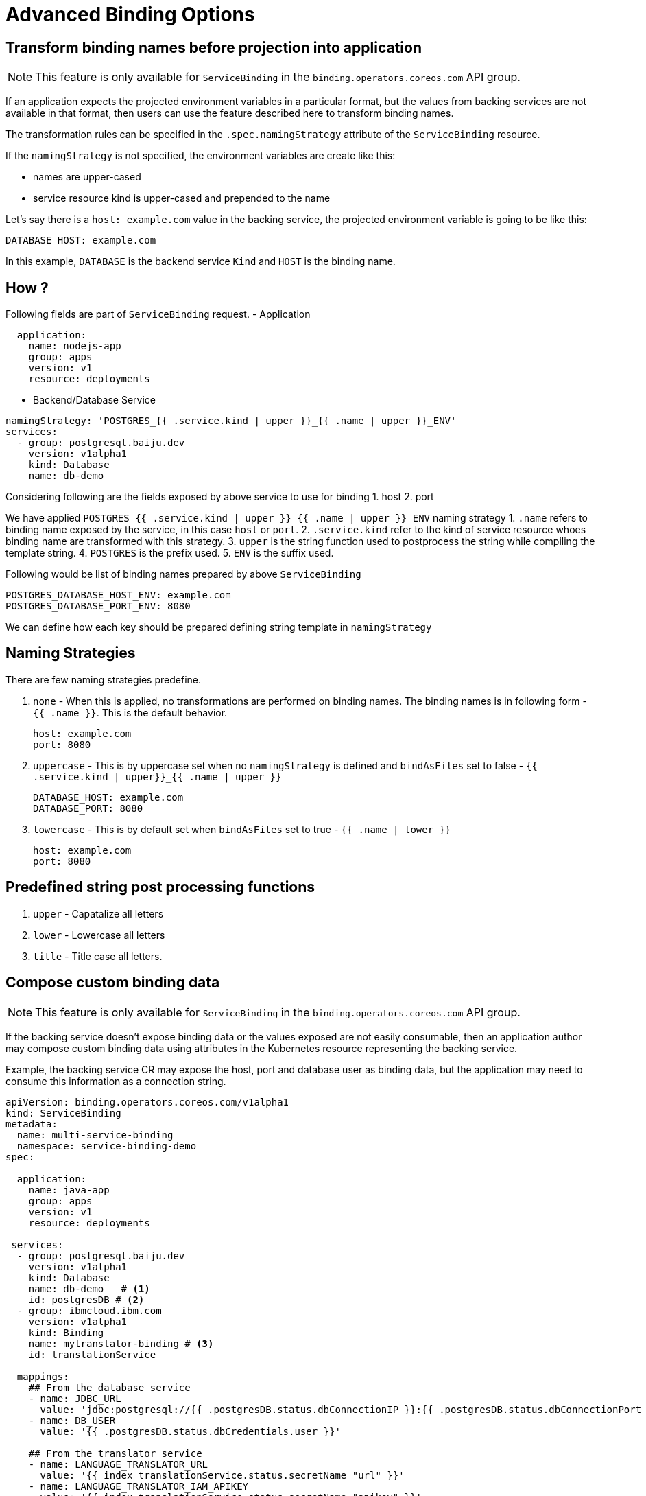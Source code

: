 = Advanced Binding Options

== Transform binding names before projection into application

NOTE: This feature is only available for `ServiceBinding` in the
`binding.operators.coreos.com` API group.

If an application expects the projected environment variables in a
particular format, but the values from backing services are not
available in that format, then users can use the feature described here
to transform binding names.

The transformation rules can be specified in the `.spec.namingStrategy`
attribute of the `ServiceBinding` resource.

If the `namingStrategy` is not specified, the environment variables are
create like this:

* names are upper-cased
* service resource kind is upper-cased and prepended to the name

Let’s say there is a `host: example.com` value in the backing service,
the projected environment variable is going to be like this:

[source,yaml]
----
DATABASE_HOST: example.com
----

In this example, `DATABASE` is the backend service `Kind` and `HOST` is
the binding name.

== How ?

Following fields are part of `ServiceBinding` request. - Application

[source,yaml]
----
  application:
    name: nodejs-app
    group: apps
    version: v1
    resource: deployments
----

* Backend/Database Service

[source,yaml]
----
namingStrategy: 'POSTGRES_{{ .service.kind | upper }}_{{ .name | upper }}_ENV'
services:
  - group: postgresql.baiju.dev
    version: v1alpha1
    kind: Database
    name: db-demo
----

Considering following are the fields exposed by above service to use for
binding 1. host 2. port

We have applied
`POSTGRES_{{ .service.kind | upper }}_{{ .name | upper }}_ENV` naming
strategy 1. `.name` refers to binding name exposed by the service, in
this case `host` or `port`. 2. `.service.kind` refer to the kind of
service resource whoes binding name are transformed with this strategy.
3. `upper` is the string function used to postprocess the string while
compiling the template string. 4. `POSTGRES` is the prefix used. 5.
`ENV` is the suffix used.

Following would be list of binding names prepared by above
`ServiceBinding`

[source,yaml]
----
POSTGRES_DATABASE_HOST_ENV: example.com
POSTGRES_DATABASE_PORT_ENV: 8080
----

We can define how each key should be prepared defining string template
in `namingStrategy`

== Naming Strategies

There are few naming strategies predefine.

. `none` - When this is applied, no transformations are performed on
binding names. The binding names is in following form - `{{ .name }}`.
This is the default behavior.
+
[source,yaml]
----
host: example.com
port: 8080
----

. `uppercase` - This is by uppercase set when no `namingStrategy` is
defined and `bindAsFiles` set to false -
`{{ .service.kind | upper}}_{{ .name | upper    }}`
+
[source,yaml]
----
DATABASE_HOST: example.com
DATABASE_PORT: 8080
----

. `lowercase` - This is by default set when `bindAsFiles` set to true -
`{{ .name | lower }}`
+
[source,yaml]
----
host: example.com
port: 8080
----

== Predefined string post processing functions

. `upper` - Capatalize all letters
. `lower` - Lowercase all letters
. `title` - Title case all letters.

== Compose custom binding data

NOTE: This feature is only available for `ServiceBinding` in the
`binding.operators.coreos.com` API group.

If the backing service doesn’t expose binding data or the values exposed
are not easily consumable, then an application author may compose custom
binding data using attributes in the Kubernetes resource representing
the backing service.

Example, the backing service CR may expose the host, port and database
user as binding data, but the application may need to consume this
information as a connection string.

[source,yaml]
----
apiVersion: binding.operators.coreos.com/v1alpha1
kind: ServiceBinding
metadata:
  name: multi-service-binding
  namespace: service-binding-demo
spec:

  application:
    name: java-app
    group: apps
    version: v1
    resource: deployments

 services:
  - group: postgresql.baiju.dev
    version: v1alpha1
    kind: Database
    name: db-demo   # <1>
    id: postgresDB # <2>
  - group: ibmcloud.ibm.com
    version: v1alpha1
    kind: Binding
    name: mytranslator-binding # <3>
    id: translationService

  mappings:
    ## From the database service
    - name: JDBC_URL
      value: 'jdbc:postgresql://{{ .postgresDB.status.dbConnectionIP }}:{{ .postgresDB.status.dbConnectionPort }}/{{ .postgresDB.status.dbName }}'
    - name: DB_USER
      value: '{{ .postgresDB.status.dbCredentials.user }}'

    ## From the translator service
    - name: LANGUAGE_TRANSLATOR_URL
      value: '{{ index translationService.status.secretName "url" }}'
    - name: LANGUAGE_TRANSLATOR_IAM_APIKEY
      value: '{{ index translationService.status.secretName "apikey" }}'

    ## From both the services!
    - name: EXAMPLE_VARIABLE
      value: '{{ .postgresDB.status.dbName }}{{ translationService.status.secretName}}'

    ## Generate JSON.
    - name: DB_JSON
      value: {{ json .postgresDB.status }}
----
<1>  Database service
<2> Optional "id" field
<3>  Translation service

== Binding workloads from a label selector

Sometimes, it may be useful to specify the workload being bound by using a label selector.  For
instance, you may want to bind a service to every workload with the label `environment: production`
set.  SBO is able to support this kind of binding by being able to bind with label selectors.  As an
example, to project a single secret into multiple workloads, set up your application field like so:
[source,yaml]
----
apiVersion: binding.operators.coreos.com/v1alpha1
kind: ServiceBinding
metadata:
  name: multi-application-binding
  namespace: service-binding-demo
spec:
  application:
    labelSelector:
      matchLabels:
        environment: production
    group: apps
    version: v1
    resource: deployments
  services:
    group: ""
    version: v1
    kind: Secret
    name: super-secret-data
----

Or, using the spec API:
[source,yaml]
----
apiVersion: servicebindings.io/v1alpha3
kind: ServiceBinding
metadata:
  name: multi-application-binding
  namespace: service-binding-demo
spec:
  workload:
    selector:
      matchLabels:
        environment: production
    apiVersion: app/v1
    kind: Deployment
  service:
    apiVersion: v1
    kind: Secret
    name: super-secret-data
----

If a service binding is declared using these label selectors to pick up workloads, SBO will
periodically attempt to find and bind new workloads that match the given label selector.

As a note: it is currently forbidden to attempt a binding with both `name:` and `labelSelector`
defined (or `selector` in the spec API).  Any attempt to do so will result in a error.
